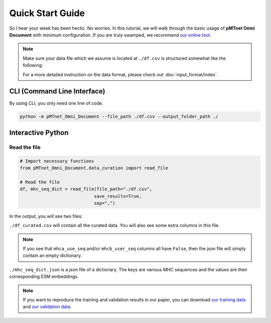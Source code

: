 Quick Start Guide
==================
So I hear your week has been hectic. 
No worries. In this tutorial, we will walk through the basic usage of 
**pMTnet Omni Document** with minimum configuration. 
If you are truly swamped, we recommend `our online tool <https://dbai.biohpc.swmed.edu/pmtnet/>`_.

.. note::
    
    Make sure your data file which we assume is located at 
    ``./df.csv`` is structured somewhat like the following:

    .. image:: ./images/sample_df.png
        :width: 600
        :align: center

    For a more detailed instruction on the data format, please check out :doc:`input_format/index`. 


CLI (Command Line Interface)
--------------------------------
By using CLI, you only need one line of code. 

.. code:: bash 

    python -m pMTnet_Omni_Document --file_path ./df.csv --output_folder_path ./


Interactive Python 
-------------------
Read the file 
~~~~~~~~~~~~~~~~~~~~~~~~~~~~~~~~~~~
.. code-block:: python 

    # Import necessary functions
    from pMTnet_Omni_Document.data_curation import read_file 

    # Read the file 
    df, mhc_seq_dict = read_file(file_path="./df.csv",
                                save_results=True,
                                sep=",")

In the output, you will see two files:

``./df_curated.csv`` will contain all the curated data. You will 
also see some extra columns in this file. 

.. note:: 
    
    If you see that ``mhca_use_seq`` and/or ``mhcb_user_seq`` columns 
    all have ``False``, then the json file will simply contain an empty 
    dictionary. 

``./mhc_seq_dict.json`` is a *json* file of a dictionary.
The keys are various MHC sequences and the values are their corresponding 
ESM embeddings.

.. note:: 

    If you want to reproduce the training and validation results 
    in our paper, you can download 
    `our training data <https://365utsouthwestern-my.sharepoint.com/:x:/g/personal/yuqiu_yang_utsouthwestern_edu/EYBVZgSOuq9HpYNKrb3c5jIB_87GlX5prJ6hNQdaB77ltw?e=36ZmW0>`_ and 
    `our validation data <https://365utsouthwestern-my.sharepoint.com/:x:/g/personal/yuqiu_yang_utsouthwestern_edu/Eb4tEGiZS4tDtRUvlu_IoKYBf-zm_aojgo0tdVbTl2Au7Q?e=1ezESp>`_.

